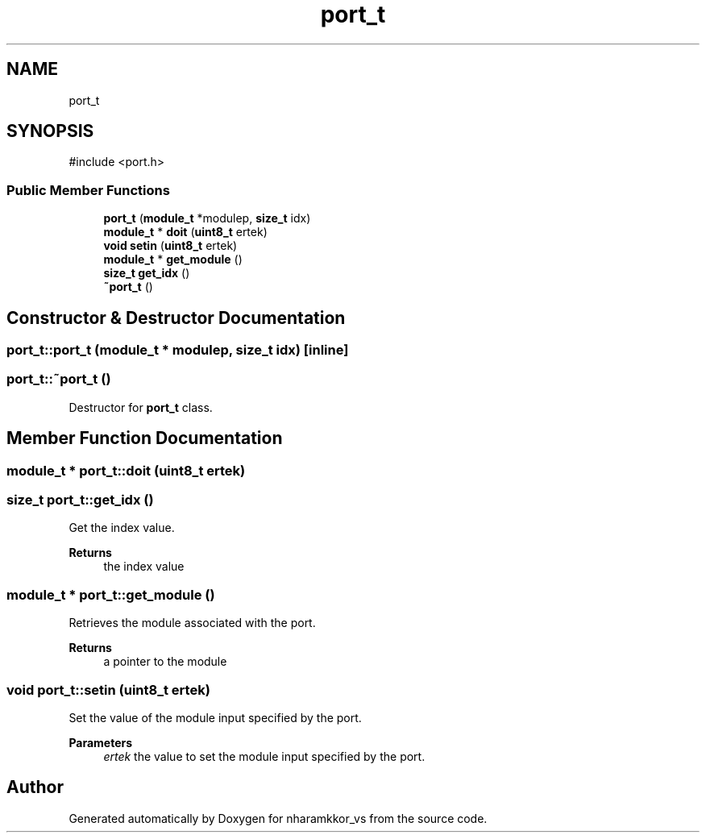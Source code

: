 .TH "port_t" 3 "nharamkkor_vs" \" -*- nroff -*-
.ad l
.nh
.SH NAME
port_t
.SH SYNOPSIS
.br
.PP
.PP
\fR#include <port\&.h>\fP
.SS "Public Member Functions"

.in +1c
.ti -1c
.RI "\fBport_t\fP (\fBmodule_t\fP *modulep, \fBsize_t\fP idx)"
.br
.ti -1c
.RI "\fBmodule_t\fP * \fBdoit\fP (\fBuint8_t\fP ertek)"
.br
.ti -1c
.RI "\fBvoid\fP \fBsetin\fP (\fBuint8_t\fP ertek)"
.br
.ti -1c
.RI "\fBmodule_t\fP * \fBget_module\fP ()"
.br
.ti -1c
.RI "\fBsize_t\fP \fBget_idx\fP ()"
.br
.ti -1c
.RI "\fB~port_t\fP ()"
.br
.in -1c
.SH "Constructor & Destructor Documentation"
.PP 
.SS "port_t::port_t (\fBmodule_t\fP * modulep, \fBsize_t\fP idx)\fR [inline]\fP"

.SS "port_t::~port_t ()"
Destructor for \fBport_t\fP class\&. 
.SH "Member Function Documentation"
.PP 
.SS "\fBmodule_t\fP * port_t::doit (\fBuint8_t\fP ertek)"

.SS "\fBsize_t\fP port_t::get_idx ()"
Get the index value\&.
.PP
\fBReturns\fP
.RS 4
the index value 
.RE
.PP

.SS "\fBmodule_t\fP * port_t::get_module ()"
Retrieves the module associated with the port\&.
.PP
\fBReturns\fP
.RS 4
a pointer to the module 
.RE
.PP

.SS "\fBvoid\fP port_t::setin (\fBuint8_t\fP ertek)"
Set the value of the module input specified by the port\&.
.PP
\fBParameters\fP
.RS 4
\fIertek\fP the value to set the module input specified by the port\&. 
.RE
.PP


.SH "Author"
.PP 
Generated automatically by Doxygen for nharamkkor_vs from the source code\&.
